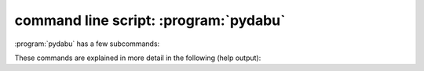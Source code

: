 .. index::
   single: pydabu
   single: script; pydabu
   single: command line script; pydabu

command line script: :program:`pydabu`
======================================

:program:`pydabu` has a few subcommands:

.. option:: analyse_data_structure

   Analyse the data stucture of a directory tree.

.. option:: check_nasa_ames_format

   This command checks a file in the nasa ames format.

.. option:: check_netcdf_file

   This command checks a file in the format netCDF.
   It uses the CF Checker: https://github.com/cedadev/cf-checker

.. option:: check_file_format

   This command checks the file formats in a directory tree.

.. option:: common_json_format

   This command read the given json file and writes it in a common format to
   stdout.

.. option:: create_data_bubble

   This command creates a data bubble in the give directory.

.. option:: check_data_bubble

   This command checks a data bubble in the given directory.

.. option:: listschemas

   This command lists the provided and used json schemas.

.. option:: data_bubble2jsonld

   This command reads the data bubble (.dabu.json and .dabu.schema) and
   creates a json-ld data bubble (.dabu.json-ld and .dabu.json-ld.schema).

These commands are explained in more detail in the following (help output):

.. argparse::
   :module: dabu.scripts.pydabu.pydabu_main
   :func: my_argument_parser
   :prog: pydabu

   analyse_data_structure : @before
       see also: :ref:`analyse_data_structure_output.schema`

   check_file_format : @before
       see also: :ref:`dabu.schema`

   create_data_bubble : @before
       see also: :ref:`dabu.schema` and :ref:`dabu_requires.schema`

   listschemas : @before
       see also: :ref:`Provided and used json schemas`
